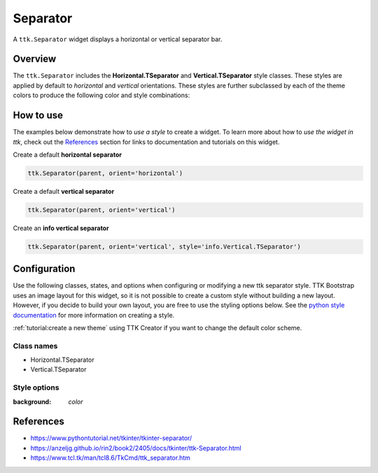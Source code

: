 Separator
#########
A ``ttk.Separator`` widget displays a horizontal or vertical separator bar.

Overview
========
The ``ttk.Separator`` includes the **Horizontal.TSeparator** and **Vertical.TSeparator** style classes. These styles
are applied by default to *horizontal* and *vertical* orientations. These styles are further subclassed by each of the
theme colors to produce the following color and style combinations:

.. figure:: images/separator_horizontal.png

.. figure:: images/separator_vertical.png


How to use
==========
The examples below demonstrate how to *use a style* to create a widget. To learn more about how to *use the widget in
ttk*, check out the References_ section for links to documentation and tutorials on this widget.

Create a default **horizontal separator**

.. code-block:: python

    ttk.Separator(parent, orient='horizontal')

Create a default **vertical separator**

.. code-block:: python

    ttk.Separator(parent, orient='vertical')

Create an **info vertical separator**

.. code-block:: python

    ttk.Separator(parent, orient='vertical', style='info.Vertical.TSeparator')

Configuration
=============
Use the following classes, states, and options when configuring or modifying a new ttk separator style. TTK Bootstrap
uses an image layout for this widget, so it is not possible to create a custom style without building a new layout.
However, if you decide to build your own layout, you are free to use the styling options below.
See the `python style documentation`_ for more information on creating a style.

:ref:`tutorial:create a new theme` using TTK Creator if you want to change the default color scheme.


Class names
-----------
- Horizontal.TSeparator
- Vertical.TSeparator


Style options
-------------
:background: `color`

.. _References:

References
==========
- https://www.pythontutorial.net/tkinter/tkinter-separator/
- https://anzeljg.github.io/rin2/book2/2405/docs/tkinter/ttk-Separator.html
- https://www.tcl.tk/man/tcl8.6/TkCmd/ttk_separator.htm

.. _`python style documentation`: https://docs.python.org/3/library/tkinter.ttk.html#ttk-styling